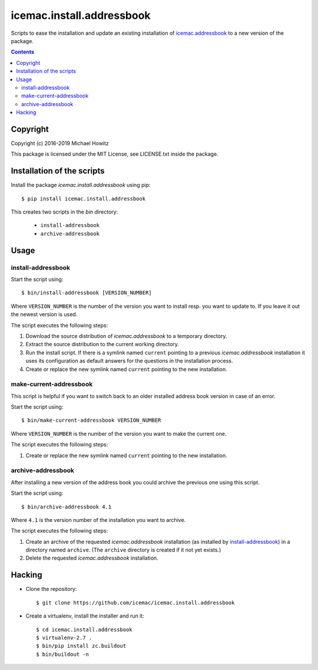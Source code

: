 ==========================
icemac.install.addressbook
==========================

Scripts to ease the installation and update an existing installation of
`icemac.addressbook`_  to a new version of the package.

.. _`icemac.addressbook` : https://pypi.org/project/icemac.addressbook/

.. contents::

Copyright
=========

Copyright (c) 2016-2019 Michael Howitz

This package is licensed under the MIT License, see LICENSE.txt inside the
package.

Installation of the scripts
===========================

Install the package `icemac.install.addressbook` using pip::

    $ pip install icemac.install.addressbook

This creates two scripts in the `bin` directory:

    * ``install-addressbook``
    * ``archive-addressbook``

Usage
=====

install-addressbook
-------------------

Start the script using::

    $ bin/install-addressbook [VERSION_NUMBER]

Where ``VERSION_NUMBER`` is the number of the version you want to install resp.
you want to update to. If you leave it out the newest version is used.


The script executes the following steps:

1. Download the source distribution of `icemac.addressbook` to a temporary
   directory.
2. Extract the source distribution to the current working directory.
3. Run the install script. If there is a symlink named ``current`` pointing to
   a previous `icemac.addressbook` installation it uses its
   configuration as default answers for the questions in the installation
   process.
4. Create or replace the new symlink named ``current`` pointing to the new
   installation.


make-current-addressbook
------------------------

This script is helpful if you want to switch back to an older installed address
book version in case of an error.

Start the script using::

    $ bin/make-current-addressbook VERSION_NUMBER

Where ``VERSION_NUMBER`` is the number of the version you want to make the
current one.

The script executes the following steps:

1. Create or replace the new symlink named ``current`` pointing to the new
   installation.


archive-addressbook
-------------------

After installing a new version of the address book you could archive the
previous one using this script.

Start the script using::

    $ bin/archive-addressbook 4.1

Where ``4.1`` is the version number of the installation you want to archive.

The script executes the following steps:

1. Create an archive of the requested
   `icemac.addressbook` installation (as installed by install-addressbook_) in
   a directory named ``archive``. (The ``archive`` directory is created if it
   not yet exists.)
2. Delete the requested `icemac.addressbook` installation.

Hacking
=======

* Clone the repository::

  $ git clone https://github.com/icemac/icemac.install.addressbook

* Create a virtualenv, install the installer and run it::

  $ cd icemac.install.addressbook
  $ virtualenv-2.7 .
  $ bin/pip install zc.buildout
  $ bin/buildout -n
